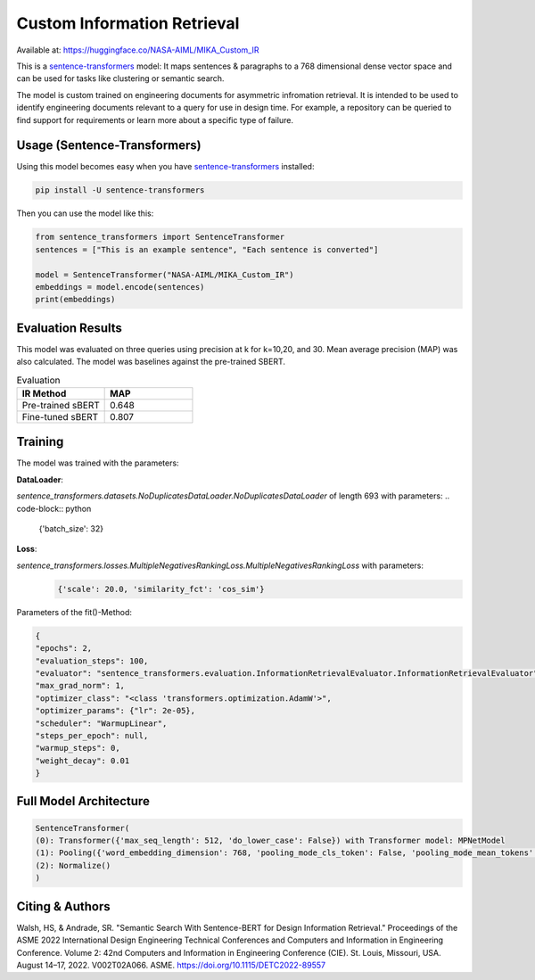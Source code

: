 Custom Information Retrieval
============================

Available at: https://huggingface.co/NASA-AIML/MIKA_Custom_IR

This is a `sentence-transformers`_ model: It maps sentences & paragraphs to a 768 dimensional dense vector space and can be used for tasks like clustering or semantic search.

.. _sentence-transformers: https://www.SBERT.net

The model is custom trained on engineering documents for asymmetric infromation retrieval. It is intended to be used to identify engineering documents relevant to a query for use in design time. For example, a repository can be queried to find support for requirements or learn more about a specific type of failure.

Usage (Sentence-Transformers) 
+++++++++++++++++++++++++++++

Using this model becomes easy when you have `sentence-transformers`_ installed:

.. code-block:: python

    pip install -U sentence-transformers

Then you can use the model like this:

.. code-block:: python

    from sentence_transformers import SentenceTransformer
    sentences = ["This is an example sentence", "Each sentence is converted"]

    model = SentenceTransformer("NASA-AIML/MIKA_Custom_IR")
    embeddings = model.encode(sentences)
    print(embeddings)



Evaluation Results
+++++++++++++++++++

This model was evaluated on three queries using precision at k for k=10,20, and 30. Mean average precision (MAP) was also calculated. The model was baselines against the pre-trained SBERT.

.. list-table:: Evaluation
   :widths: 50 50
   :header-rows: 1

   * - IR Method
     -  MAP 
   * - Pre-trained sBERT
     - 0.648
   * - Fine-tuned sBERT
     - 0.807

Training
+++++++++

The model was trained with the parameters:

**DataLoader**:

`sentence_transformers.datasets.NoDuplicatesDataLoader.NoDuplicatesDataLoader` of length 693 with parameters:
.. code-block:: python

    {'batch_size': 32}


**Loss**:

`sentence_transformers.losses.MultipleNegativesRankingLoss.MultipleNegativesRankingLoss` with parameters:
 .. code-block:: python

  {'scale': 20.0, 'similarity_fct': 'cos_sim'}

Parameters of the fit()-Method:

.. code-block:: python

    {
    "epochs": 2,
    "evaluation_steps": 100,
    "evaluator": "sentence_transformers.evaluation.InformationRetrievalEvaluator.InformationRetrievalEvaluator",
    "max_grad_norm": 1,
    "optimizer_class": "<class 'transformers.optimization.AdamW'>",
    "optimizer_params": {"lr": 2e-05},
    "scheduler": "WarmupLinear",
    "steps_per_epoch": null,
    "warmup_steps": 0,
    "weight_decay": 0.01
    }



Full Model Architecture
++++++++++++++++++++++++
.. code-block:: python

    SentenceTransformer(
    (0): Transformer({'max_seq_length': 512, 'do_lower_case': False}) with Transformer model: MPNetModel 
    (1): Pooling({'word_embedding_dimension': 768, 'pooling_mode_cls_token': False, 'pooling_mode_mean_tokens': True, 'pooling_mode_max_tokens': False, 'pooling_mode_mean_sqrt_len_tokens': False})
    (2): Normalize()
    )

Citing & Authors
++++++++++++++++++

Walsh, HS, & Andrade, SR. "Semantic Search With Sentence-BERT for Design Information Retrieval." Proceedings of the ASME 2022 International Design Engineering Technical Conferences and Computers and Information in Engineering Conference. Volume 2: 42nd Computers and Information in Engineering Conference (CIE). St. Louis, Missouri, USA. August 14–17, 2022. V002T02A066. ASME. https://doi.org/10.1115/DETC2022-89557

